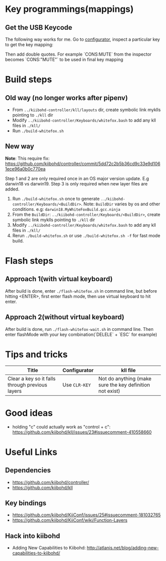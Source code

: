 * Key programmings(mappings)
** Get the USB Keycode
  The following way works for me. Go to [[https://configurator.input.club/][configurator]], inspect a particular key to get the key mapping:
  [[file:images/keycode.png]] 

  Then add double quotes. For example `CONS:MUTE` from the inspector becomes `CONS:"MUTE"` to be used in final key mapping
* Build steps
** Old way (no longer works after pipenv)
  - From ~../kiibohd-controller/kll/layouts~ dir, create symbolic link myklls pointing to ~./kll~ dir
  - Modify ~../kiibohd-controller/Keyboards/whitefox.bash~ to add any kll files in ~./kll/~
  - Run ~./build-whitefox.sh~

** New way
*Note*: This require fix: https://github.com/kiibohd/controller/commit/5dd72c2b5b36cd9c33e9d1061ece96a0b0c770ea

Step 1 and 2 are only required once in an OS major version update. E.g darwin18
vs darwin19.
Step 3 is only required when new layer files are added.

   1. Run ~./build-whitefox.sh~ once to generate ~../kiibohd-controller/Keyboards/<BuildDir>~.
     Note: ~BuildDir~ varies by os and other conditions. e.g: ~darwin18.MyWhiteFoxBuild.gcc.ninja~
   2. From the ~BuildDir~: ~../kiibohd-controller/Keyboards/<BuildDir>~, create symbolic link myklls pointing to ~./kll~ dir
   3. Modify ~../kiibohd-controller/Keyboards/whitefox.bash~ to add any kll files in ~./kll/~
   4. Rerun ~./build-whitefox.sh~ or use ~./build-whitefox.sh -f~ for fast mode build.
* Flash steps
** Approach 1(with virtual keyboard)
  After build is done, enter ~./flash-whitefox.sh~ in command line, but before hitting <ENTER>, first enter flash mode, then use virtual keyboard to hit enter.
** Approach 2(without virtual keyboard)
  After build is done, run ~./flash-whitefox-wait.sh~ in command line. Then enter flashMode with your key combination(`DELELE` + `ESC` for example)
* Tips and tricks
| Title                                           | Configurator  | kll file                                                 |
|-------------------------------------------------+---------------+----------------------------------------------------------|
| Clear a key so it falls through previous layers | Use ~CLR-KEY~ | Not do anything (make sure the key definition not exist) |

* Good ideas
  - holding "c" could actually work as "control + c": https://github.com/kiibohd/kll/issues/23#issuecomment-410558660

* Useful Links
** Dependencies
   - https://github.com/kiibohd/controller/
   - https://github.com/kiibohd/kll
** Key bindings
   - https://github.com/kiibohd/KiiConf/issues/25#issuecomment-181032765
   - https://github.com/kiibohd/KiiConf/wiki/Function-Layers
** Hack into kiibohd
   - Adding New Capabilities to Kiibohd: http://atlanis.net/blog/adding-new-capabilities-to-kiibohd/
